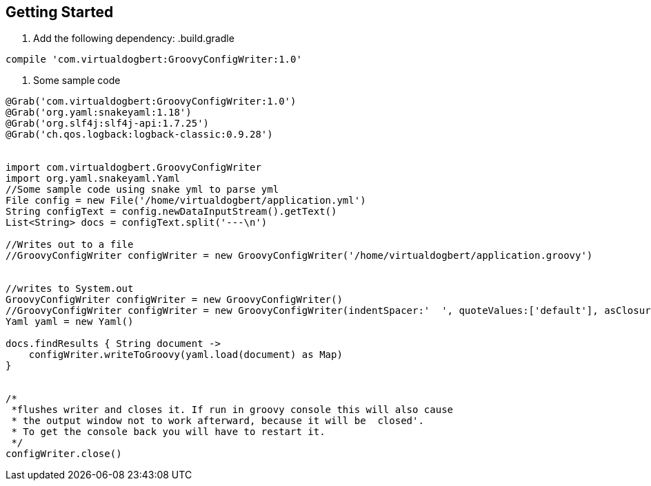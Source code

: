 == Getting Started

1. Add the following dependency:
.build.gradle
----
compile 'com.virtualdogbert:GroovyConfigWriter:1.0'
----

2. Some sample code
[source,groovy]
----
@Grab('com.virtualdogbert:GroovyConfigWriter:1.0')
@Grab('org.yaml:snakeyaml:1.18')
@Grab('org.slf4j:slf4j-api:1.7.25')
@Grab('ch.qos.logback:logback-classic:0.9.28')


import com.virtualdogbert.GroovyConfigWriter
import org.yaml.snakeyaml.Yaml
//Some sample code using snake yml to parse yml
File config = new File('/home/virtualdogbert/application.yml')
String configText = config.newDataInputStream().getText()
List<String> docs = configText.split('---\n')

//Writes out to a file
//GroovyConfigWriter configWriter = new GroovyConfigWriter('/home/virtualdogbert/application.groovy')


//writes to System.out
GroovyConfigWriter configWriter = new GroovyConfigWriter()
//GroovyConfigWriter configWriter = new GroovyConfigWriter(indentSpacer:'  ', quoteValues:['default'], asClosure:false )
Yaml yaml = new Yaml()

docs.findResults { String document ->
    configWriter.writeToGroovy(yaml.load(document) as Map)
}


/*
 *flushes writer and closes it. If run in groovy console this will also cause
 * the output window not to work afterward, because it will be  closed'.
 * To get the console back you will have to restart it.
 */
configWriter.close()
----


